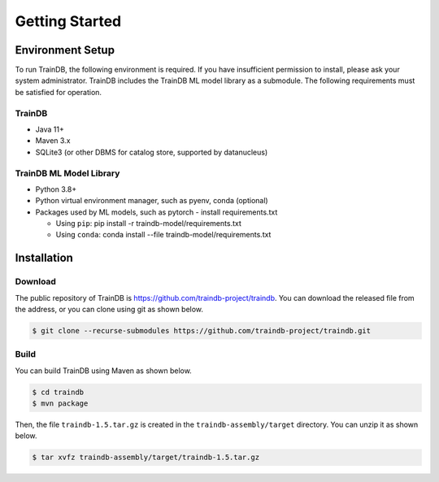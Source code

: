 Getting Started
===============

Environment Setup
-----------------

To run TrainDB, the following environment is required.
If you have insufficient permission to install, please ask your system administrator.
TrainDB includes the TrainDB ML model library as a submodule.
The following requirements must be satisfied for operation.


TrainDB
~~~~~~~

* Java 11+
* Maven 3.x
* SQLite3 (or other DBMS for catalog store, supported by datanucleus)

TrainDB ML Model Library
~~~~~~~~~~~~~~~~~~~~~~~~

* Python 3.8+
* Python virtual environment manager, such as pyenv, conda (optional)
* Packages used by ML models, such as pytorch - install requirements.txt

  * Using ``pip``: pip install -r traindb-model/requirements.txt
  * Using ``conda``: conda install --file traindb-model/requirements.txt

Installation
------------

Download
~~~~~~~~

The public repository of TrainDB is `https://github.com/traindb-project/traindb <https://github.com/traindb-project/traindb>`_. You can download the released file from the address, or you can clone using git as shown below.

.. code-block:: console

  $ git clone --recurse-submodules https://github.com/traindb-project/traindb.git

Build
~~~~~

You can build TrainDB using Maven as shown below.

.. code-block:: console

  $ cd traindb
  $ mvn package

Then, the file ``traindb-1.5.tar.gz`` is created in the ``traindb-assembly/target`` directory. You can unzip it as shown below.

.. code-block:: console

  $ tar xvfz traindb-assembly/target/traindb-1.5.tar.gz


